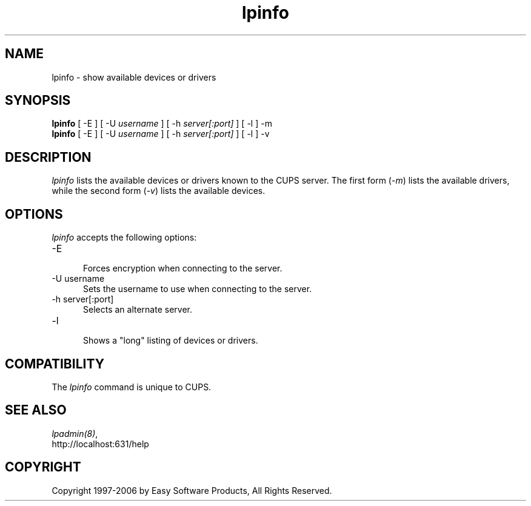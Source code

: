 .\"
.\" "$Id$"
.\"
.\"   lpinfo man page for the Common UNIX Printing System (CUPS).
.\"
.\"   Copyright 1997-2006 by Easy Software Products.
.\"
.\"   These coded instructions, statements, and computer programs are the
.\"   property of Easy Software Products and are protected by Federal
.\"   copyright law.  Distribution and use rights are outlined in the file
.\"   "LICENSE.txt" which should have been included with this file.  If this
.\"   file is missing or damaged please contact Easy Software Products
.\"   at:
.\"
.\"       Attn: CUPS Licensing Information
.\"       Easy Software Products
.\"       44141 Airport View Drive, Suite 204
.\"       Hollywood, Maryland 20636 USA
.\"
.\"       Voice: (301) 373-9600
.\"       EMail: cups-info@cups.org
.\"         WWW: http://www.cups.org
.\"
.TH lpinfo 8 "Common UNIX Printing System" "12 February 2006" "Easy Software Products"
.SH NAME
lpinfo \- show available devices or drivers
.SH SYNOPSIS
.B lpinfo
[ -E ] [ -U
.I username
] [ -h
.I server[:port]
] [ -l ] -m
.br
.B lpinfo
[ -E ] [ -U
.I username
] [ -h
.I server[:port]
] [ -l ] -v
.SH DESCRIPTION
\fIlpinfo\fR lists the available devices or drivers known to the
CUPS server. The first form (\fI-m\fR) lists the available
drivers, while the second form (\fI-v\fR) lists the available
devices.
.SH OPTIONS
\fIlpinfo\fR accepts the following options:
.TP 5
-E
.br
Forces encryption when connecting to the server.
.TP 5
-U username
.br
Sets the username to use when connecting to the server.
.TP 5
-h server[:port]
.br
Selects an alternate server.
.TP 5
-l
.br
Shows a "long" listing of devices or drivers.
.SH COMPATIBILITY
The \fIlpinfo\fR command is unique to CUPS.
.SH SEE ALSO
\fIlpadmin(8)\fR,
.br
http://localhost:631/help
.SH COPYRIGHT
Copyright 1997-2006 by Easy Software Products, All Rights Reserved.
.\"
.\" End of "$Id$".
.\"
